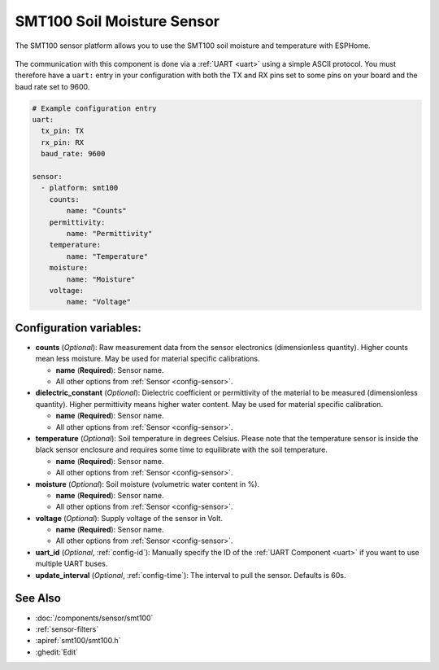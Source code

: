 SMT100 Soil Moisture Sensor
===========================

.. seo::
    :description: Instructions for setting up SMT100 soil moisture and temperature sensor
    :image: smt100.jpg
    :keywords: smt100


The SMT100 sensor platform allows you to use the SMT100 soil moisture and temperature with ESPHome.

.. figure:: images/smt100.jpg
    :align: center
    :width: 50.0%


The communication with this component is done via a :ref:`UART <uart>` using a simple ASCII protocol. You must
therefore have a ``uart:`` entry in your configuration with both the TX and RX pins set to some pins on your
board and the baud rate set to 9600.


.. code-block:: yaml

    # Example configuration entry
    uart:
      tx_pin: TX
      rx_pin: RX
      baud_rate: 9600

    sensor:
      - platform: smt100
        counts:
            name: "Counts"
        permittivity:
            name: "Permittivity"
        temperature:
            name: "Temperature"
        moisture:
            name: "Moisture"
        voltage:
            name: "Voltage"


Configuration variables:
------------------------

- **counts** (*Optional*): Raw measurement data from the sensor electronics (dimensionless quantity). Higher counts mean less moisture. May be used for material specific calibrations.

  - **name** (**Required**): Sensor name.
  - All other options from :ref:`Sensor <config-sensor>`.

- **dielectric_constant** (*Optional*): Dielectric coefficient or permittivity of the material to be measured (dimensionless quantity). Higher permittivity means higher water content. May be used for material specific calibration.

  - **name** (**Required**): Sensor name.
  - All other options from :ref:`Sensor <config-sensor>`.

- **temperature** (*Optional*): Soil temperature in degrees Celsius. Please note that the temperature sensor is inside the black sensor enclosure and requires some time to equilibrate with the soil temperature.

  - **name** (**Required**): Sensor name.
  - All other options from :ref:`Sensor <config-sensor>`.

- **moisture** (*Optional*): Soil moisture (volumetric water content in %).

  - **name** (**Required**): Sensor name.
  - All other options from :ref:`Sensor <config-sensor>`.

- **voltage** (*Optional*): Supply voltage of the sensor in Volt.

  - **name** (**Required**): Sensor name.
  - All other options from :ref:`Sensor <config-sensor>`.

- **uart_id** (*Optional*, :ref:`config-id`): Manually specify the ID of the :ref:`UART Component <uart>` if you want
  to use multiple UART buses.

- **update_interval** (*Optional*, :ref:`config-time`): The interval to pull the sensor. Defaults is 60s.

See Also
--------

- :doc:`/components/sensor/smt100`
- :ref:`sensor-filters`
- :apiref:`smt100/smt100.h`
- :ghedit:`Edit`
